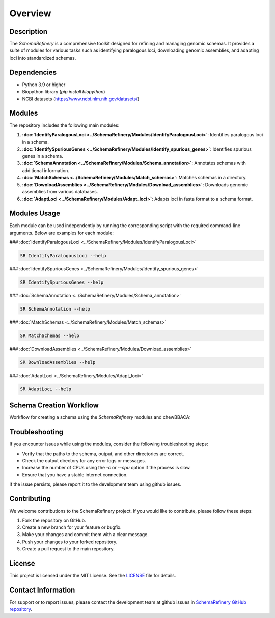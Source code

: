 Overview
========

Description
-----------

The `SchemaRefinery` is a comprehensive toolkit designed for refining and managing genomic schemas. It provides a suite of modules for various tasks such as identifying paralogous loci, downloading genomic assemblies, and adapting loci into standardized schemas.

Dependencies
------------

- Python 3.9 or higher
- Biopython library (`pip install biopython`)
- NCBI datasets (`https://www.ncbi.nlm.nih.gov/datasets/ <https://www.ncbi.nlm.nih.gov/datasets/>`_)


Modules
-------

The repository includes the following main modules:

1. **:doc:`IdentifyParalogousLoci <../SchemaRefinery/Modules/IdentifyParalogousLoci>`**: Identifies paralogous loci in a schema.
2. **:doc:`IdentifySpuriousGenes <../SchemaRefinery/Modules/Identify_spurious_genes>`**: Identifies spurious genes in a schema.
3. **:doc:`SchemaAnnotation <../SchemaRefinery/Modules/Schema_annotation>`**: Annotates schemas with additional information.
4. **:doc:`MatchSchemas <../SchemaRefinery/Modules/Match_schemas>`**: Matches schemas in a directory.
5. **:doc:`DownloadAssemblies <../SchemaRefinery/Modules/Download_assemblies>`**: Downloads genomic assemblies from various databases.
6. **:doc:`AdaptLoci <../SchemaRefinery/Modules/Adapt_loci>`**: Adapts loci in fasta format to a schema format.

Modules Usage
-------------

Each module can be used independently by running the corresponding script with the required command-line arguments. Below are examples for each module:

### :doc:`IdentifyParalogousLoci <../SchemaRefinery/Modules/IdentifyParalogousLoci>`

.. code-block:: bash

    SR IdentifyParalogousLoci --help

### :doc:`IdentifySpuriousGenes <../SchemaRefinery/Modules/Identify_spurious_genes>`

.. code-block:: bash

    SR IdentifySpuriousGenes --help

### :doc:`SchemaAnnotation <../SchemaRefinery/Modules/Schema_annotation>`

.. code-block:: bash

    SR SchemaAnnotation --help

### :doc:`MatchSchemas <../SchemaRefinery/Modules/Match_schemas>`

.. code-block:: bash

    SR MatchSchemas --help

### :doc:`DownloadAssemblies <../SchemaRefinery/Modules/Download_assemblies>`

.. code-block:: bash

    SR DownloadAssemblies --help

### :doc:`AdaptLoci <../SchemaRefinery/Modules/Adapt_loci>`

.. code-block:: bash

    SR AdaptLoci --help

Schema Creation Workflow
------------------------

Workflow for creating a schema using the `SchemaRefinery` modules and chewBBACA:

.. image:: source/Schema_creation_workflow.png
   :alt: Schema Creation Workflow
   :width: 80%
   :align: center

Troubleshooting
---------------

If you encounter issues while using the modules, consider the following troubleshooting steps:

- Verify that the paths to the schema, output, and other directories are correct.
- Check the output directory for any error logs or messages.
- Increase the number of CPUs using the `-c` or `--cpu` option if the process is slow.
- Ensure that you have a stable internet connection.

if the issue persists, please report it to the development team using github issues.

Contributing
------------

We welcome contributions to the SchemaRefinery project. If you would like to contribute, please follow these steps:

1. Fork the repository on GitHub.
2. Create a new branch for your feature or bugfix.
3. Make your changes and commit them with a clear message.
4. Push your changes to your forked repository.
5. Create a pull request to the main repository.

License
-------

This project is licensed under the MIT License. See the `LICENSE <https://opensource.org/license/mit>`_ file for details.

Contact Information
-------------------

For support or to report issues, please contact the development team at github issues in `SchemaRefinery GitHub repository <https://github.com/B-UMMI/Schema_Refinery>`_.